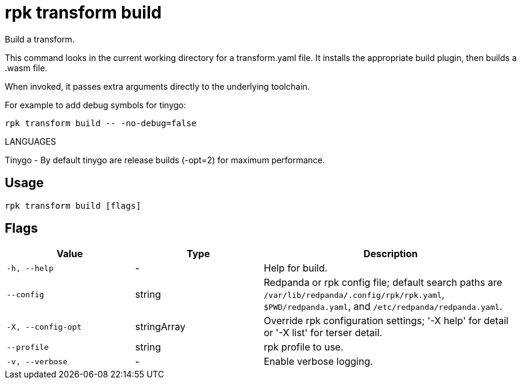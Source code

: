 = rpk transform build
:description: rpk transform build

Build a transform.

This command looks in the current working directory for a transform.yaml file.
It installs the appropriate build plugin, then builds a .wasm file.

When invoked, it passes extra arguments directly to the underlying toolchain.

For example to add debug symbols for tinygo:

  rpk transform build -- -no-debug=false

LANGUAGES

Tinygo - By default tinygo are release builds (-opt=2) for maximum performance.

== Usage

[,bash]
----
rpk transform build [flags]
----

== Flags

[cols="1m,1a,2a"]
|===
|*Value* |*Type* |*Description*

|-h, --help |- |Help for build.

|--config |string |Redpanda or rpk config file; default search paths are `/var/lib/redpanda/.config/rpk/rpk.yaml`, `$PWD/redpanda.yaml`, and `/etc/redpanda/redpanda.yaml`.

|-X, --config-opt |stringArray |Override rpk configuration settings; '-X help' for detail or '-X list' for terser detail.

|--profile |string |rpk profile to use.

|-v, --verbose |- |Enable verbose logging.
|===